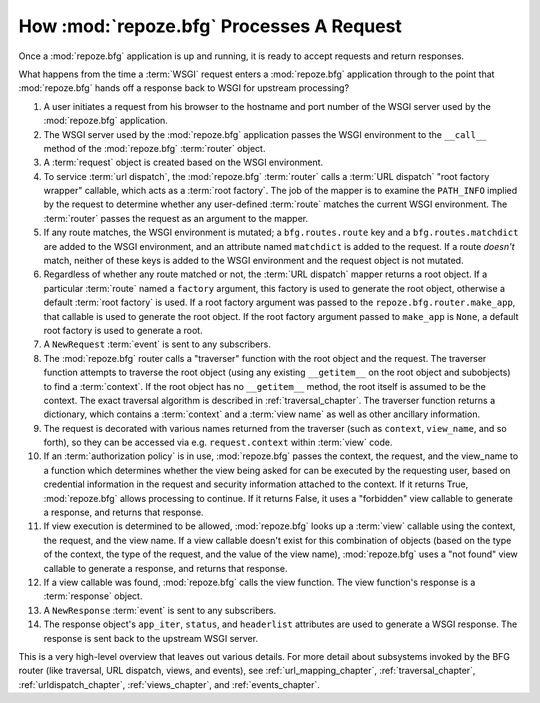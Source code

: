 .. _router_chapter:

How :mod:`repoze.bfg` Processes A Request
=========================================

.. image:: router.png

Once a :mod:`repoze.bfg` application is up and running, it is ready to
accept requests and return responses.

What happens from the time a :term:`WSGI` request enters a
:mod:`repoze.bfg` application through to the point that
:mod:`repoze.bfg` hands off a response back to WSGI for upstream
processing?

#. A user initiates a request from his browser to the hostname and
   port number of the WSGI server used by the :mod:`repoze.bfg`
   application.

#. The WSGI server used by the :mod:`repoze.bfg` application passes
   the WSGI environment to the ``__call__`` method of the
   :mod:`repoze.bfg` :term:`router` object.

#. A :term:`request` object is created based on the WSGI environment.

#. To service :term:`url dispatch`, the :mod:`repoze.bfg`
   :term:`router` calls a :term:`URL dispatch` "root factory wrapper"
   callable, which acts as a :term:`root factory`.  The job of the
   mapper is to examine the ``PATH_INFO`` implied by the request to
   determine whether any user-defined :term:`route` matches the
   current WSGI environment.  The :term:`router` passes the request as
   an argument to the mapper.

#. If any route matches, the WSGI environment is mutated; a
   ``bfg.routes.route`` key and a ``bfg.routes.matchdict`` are added
   to the WSGI environment, and an attribute named ``matchdict`` is
   added to the request.  If a route *doesn't* match, neither of these
   keys is added to the WSGI environment and the request object is not
   mutated.

#. Regardless of whether any route matched or not, the :term:`URL
   dispatch` mapper returns a root object.  If a particular
   :term:`route` named a ``factory`` argument, this factory is used to
   generate the root object, otherwise a default :term:`root factory`
   is used.  If a root factory argument was passed to the
   ``repoze.bfg.router.make_app``, that callable is used to generate
   the root object.  If the root factory argument passed to
   ``make_app`` is ``None``, a default root factory is used to
   generate a root.

#. A ``NewRequest`` :term:`event` is sent to any subscribers.

#. The :mod:`repoze.bfg` router calls a "traverser" function with the
   root object and the request.  The traverser function attempts to
   traverse the root object (using any existing ``__getitem__`` on the
   root object and subobjects) to find a :term:`context`.  If the root
   object has no ``__getitem__`` method, the root itself is assumed to
   be the context.  The exact traversal algorithm is described in
   :ref:`traversal_chapter`. The traverser function returns a
   dictionary, which contains a :term:`context` and a :term:`view
   name` as well as other ancillary information.

#. The request is decorated with various names returned from the
   traverser (such as ``context``, ``view_name``, and so forth), so
   they can be accessed via e.g. ``request.context`` within
   :term:`view` code.

#. If an :term:`authorization policy` is in use, :mod:`repoze.bfg`
   passes the context, the request, and the view_name to a function
   which determines whether the view being asked for can be executed
   by the requesting user, based on credential information in the
   request and security information attached to the context.  If it
   returns True, :mod:`repoze.bfg` allows processing to continue.  If
   it returns False, it uses a "forbidden" view callable to generate a
   response, and returns that response.

#. If view execution is determined to be allowed, :mod:`repoze.bfg`
   looks up a :term:`view` callable using the context, the request,
   and the view name.  If a view callable doesn't exist for this
   combination of objects (based on the type of the context, the type
   of the request, and the value of the view name), :mod:`repoze.bfg`
   uses a "not found" view callable to generate a response, and
   returns that response.

#. If a view callable was found, :mod:`repoze.bfg` calls the view
   function.  The view function's response is a :term:`response`
   object.

#. A ``NewResponse`` :term:`event` is sent to any subscribers.

#. The response object's ``app_iter``, ``status``, and ``headerlist``
   attributes are used to generate a WSGI response.  The response is
   sent back to the upstream WSGI server.

This is a very high-level overview that leaves out various details.
For more detail about subsystems invoked by the BFG router (like
traversal, URL dispatch, views, and events), see
:ref:`url_mapping_chapter`, :ref:`traversal_chapter`,
:ref:`urldispatch_chapter`, :ref:`views_chapter`, and
:ref:`events_chapter`.
